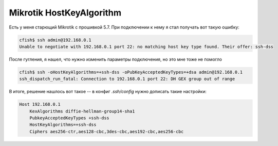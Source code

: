 .. index:: mikrotik, ssh, ciphers

.. meta::
   :keywords: mikrotik, ssh, ciphers

.. _mikrotik-old-ssh-hostkeyalgorithm:

Mikrotik HostKeyAlgorithm
=========================

Есть у меня старющий Mikrotik с прошивкой 5.7. При подключении к нему я стал получать вот такую ошибку:

.. code-block:: bash

  cfish$ ssh admin@192.168.0.1
  Unable to negotiate with 192.168.0.1 port 22: no matching host key type found. Their offer: ssh-dss

После гугления, я нашел, что нужно изменить параметры подключения, но это мне тоже не помогло

.. code-block:: bash

   cfish$ ssh -oHostKeyAlgorithms=+ssh-dss -oPubKeyAcceptedKeyTypes=+dsa admin@192.168.0.1
   ssh_dispatch_run_fatal: Connection to 192.168.0.1 port 22: DH GEX group out of range

В итоге, решение нашлось вот такое -- в конфиг *.ssh/config* нужно дописать такие настройки:

.. code-block:: none

  Host 192.168.0.1
      KexAlgorithms diffie-hellman-group14-sha1
      PubkeyAcceptedKeyTypes +ssh-dss
      HostKeyAlgorithms=+ssh-dss
      Ciphers aes256-ctr,aes128-cbc,3des-cbc,aes192-cbc,aes256-cbc

